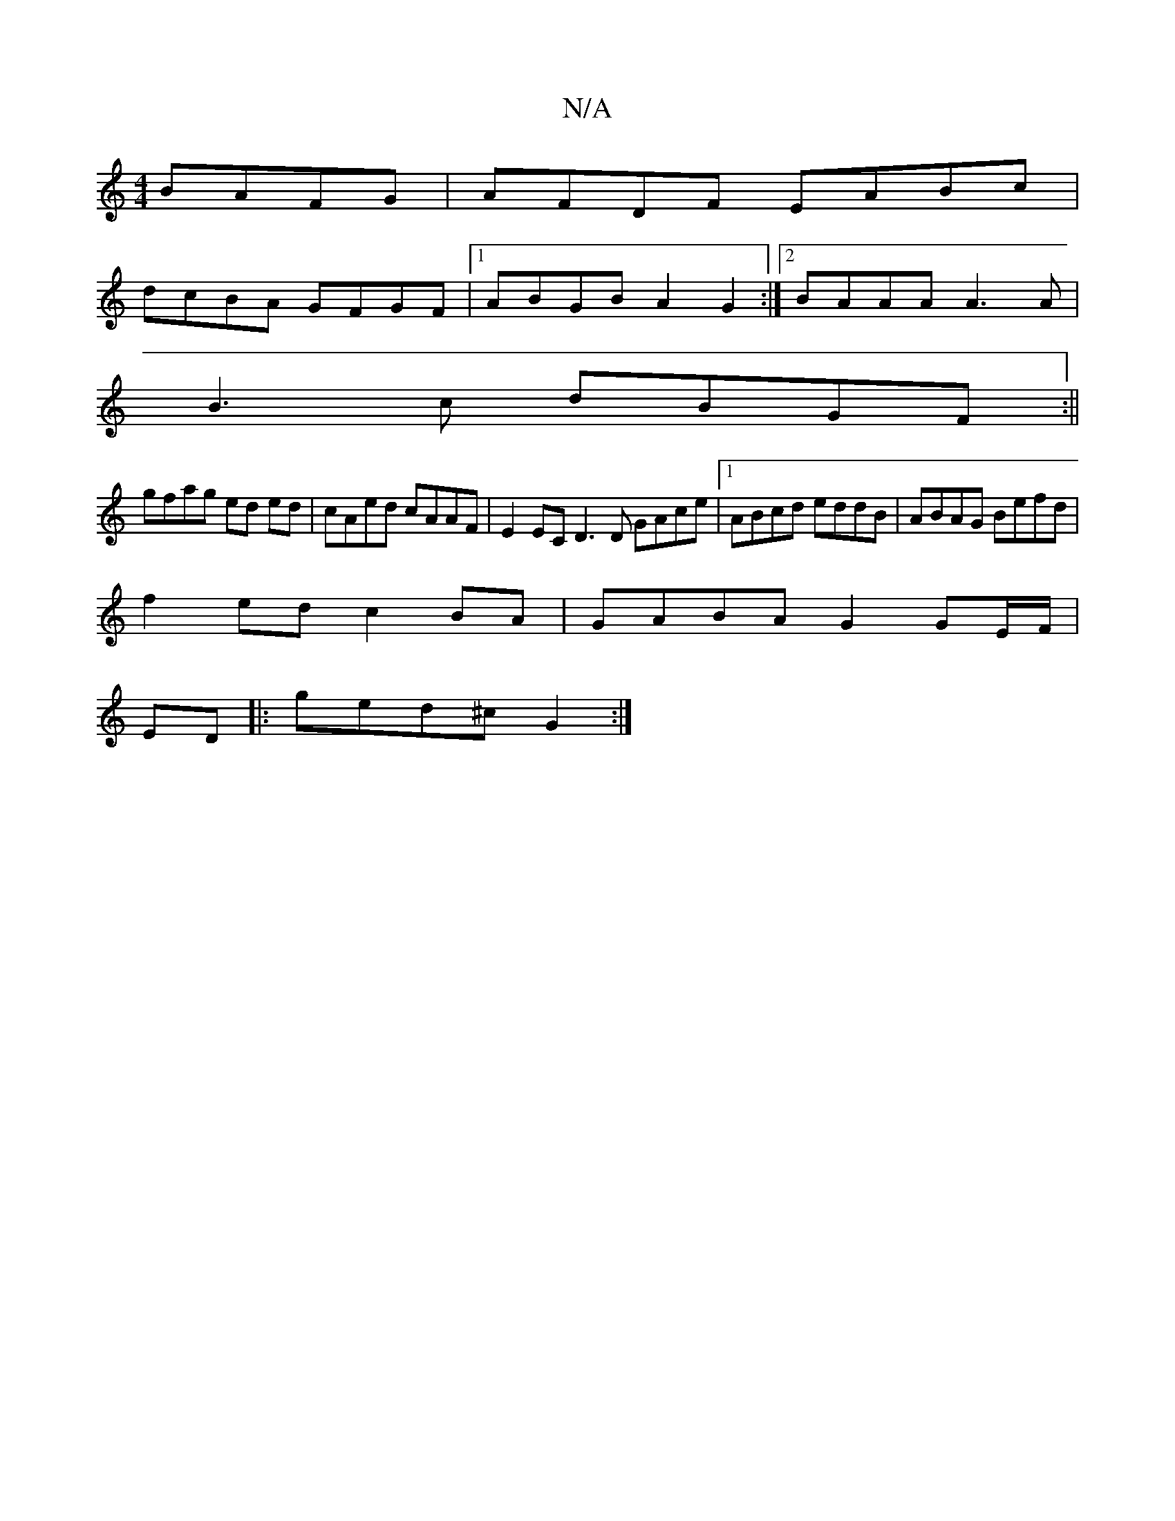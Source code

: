 X:1
T:N/A
M:4/4
R:N/A
K:Cmajor
BAFG | AFDF EABc |
dcBA GFGF |1 ABGB A2 G2:|2 BAAA A3A|
B3c dBGF:||
gfag ed ed|cAed cAAF|E2EC D3D GAce|1 ABcd eddB|ABAG Befd|
f2ed c2BA|GABA G2 GE/F/|
ED |: ged^c G2:|

[A2G2) Bede|c3^A g^Fdc|A4 BAFA|